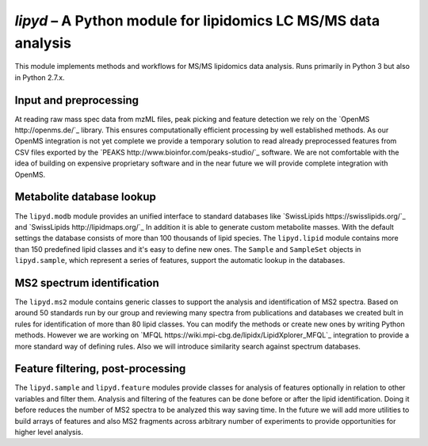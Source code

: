 *lipyd* – A Python module for lipidomics LC MS/MS data analysis
===============================================================

This module implements methods and workflows for MS/MS lipidomics data
analysis. Runs primarily in Python 3 but also in Python 2.7.x.

Input and preprocessing
-----------------------

At reading raw mass spec data from mzML files, peak picking and feature
detection we rely on the `OpenMS http://openms.de/`_ library. This ensures
computationally efficient processing by well established methods. As our
OpenMS integration is not yet complete we provide a temporary solution to
read already preprocessed features from CSV files exported by the
`PEAKS http://www.bioinfor.com/peaks-studio/`_ software. We are not
comfortable with the idea of building on expensive proprietary software and
in the near future we will provide complete integration with OpenMS.

Metabolite database lookup
--------------------------

The ``lipyd.modb`` module provides an unified interface to standard
databases like `SwissLipids https://swisslipids.org/`_ and
`SwissLipids http://lipidmaps.org/`_ In addition it is able to generate
custom metabolite masses.
With the default settings the database consists of more than
100 thousands of lipid species. The ``lipyd.lipid`` module
contains more than 150 predefined lipid classes and it's easy to define
new ones. The ``Sample`` and ``SampleSet`` objects in
``lipyd.sample``, which represent a series of features, support
the automatic lookup in the databases.

MS2 spectrum identification
---------------------------

The ``lipyd.ms2`` module contains generic classes to support the
analysis and identification of MS2 spectra. Based on around 50 standards
run by our group and reviewing many spectra from publications and
databases we created bult in rules for identification of more than 80
lipid classes. You can modify the methods or create new ones by writing
Python methods. However we are working on
`MFQL https://wiki.mpi-cbg.de/lipidx/LipidXplorer_MFQL`_ integration to
provide a more standard way of defining rules. Also we will introduce
similarity search against spectrum databases.

Feature filtering, post-processing
----------------------------------

The ``lipyd.sample`` and ``lipyd.feature`` modules provide
classes for analysis of features optionally in relation to other variables
and filter them. Analysis and filtering of the features can be done
before or after the lipid identification. Doing it before reduces the
number of MS2 spectra to be analyzed this way saving time. In the future
we will add more utilities to build arrays of features and also MS2
fragments across arbitrary number of experiments to provide opportunities
for higher level analysis.
